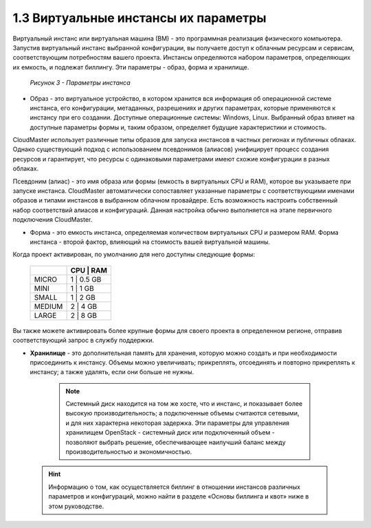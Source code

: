 1.3	Виртуальные инстансы их параметры
-------------------------------------

Виртуальный инстанс или виртуальная машина (ВМ) - это программная реализация физического компьютера. Запустив виртуальный инстанс выбранной конфигурации, вы получаете доступ к облачным ресурсам и сервисам, соответствующим потребностям вашего проекта.
Инстансы определяются набором параметров, определяющих их емкость, и подлежат биллингу. Эти параметры - образ, форма и хранилище.

  .. figure:: https://github.com/lilyerma/docsforcloudmaster/blob/main/doc%20pic/3.price.png?raw=true
     :scale: 100 %
     :alt: Параметры инстанса
     :align: center 

     *Рисунок 3 - Параметры инстанса*



* Образ - это виртуальное устройство, в котором хранится вся информация об операционной системе инстанса, его конфигурации, метаданных, разрешениях и других параметрах, которые применяются к инстансу при его создании. Доступные операционные системы: Windows, Linux. Выбранный образ влияет на доступные параметры формы и, таким образом, определяет будущие характеристики и стоимость.

CloudMaster использует различные типы образов для запуска инстансов в частных регионах и публичных облаках. Однако существующий подход с использованием псевдонимов (алиасов) унифицирует процесс создания ресурсов и гарантирует, что ресурсы с одинаковыми параметрами имеют схожие конфигурации в разных облаках.

Псевдоним (алиас) - это имя образа или формы (емкость в виртуальных CPU и RAM), которое вы указываете при запуске инстанса. CloudMaster автоматически сопоставляет указанные параметры с соответствующими именами образов и типами инстансов в выбранном облачном провайдере.
Есть возможность настроить собственный набор соответствий алиасов и конфигураций. Данная настройка обычно выполняется на этапе первичного подключения CloudMaster. 

* Форма - это емкость инстанса, определяемая количеством виртуальных CPU и размером RAM. Форма инстанса - второй фактор, влияющий на стоимость вашей виртуальной машины.

Когда проект активирован, по умолчанию для него доступны следующие формы:


    +------------+---------------+
    |            | CPU  | RAM    |
    +============+===============+
    | MICRO      |  1   | 0.5 GB |
    +------------+------+--------+
    | MINI       |  1   | 1 GB   |
    +------------+---------------+
    | SMALL      |  1   | 2 GB   |
    +------------+---------------+
    | MEDIUM     |  2   | 4 GB   |
    +------------+---------------+
    | LARGE      |  2   | 8 GB   |
    +------------+------+--------+
    

Вы также можете активировать более крупные формы для своего проекта в определенном регионе, отправив соответствующий запрос в службу поддержки.

•	**Хранилище** - это дополнительная память для хранения, которую можно создать и при необходимости присоединить к инстансу. Объемы можно увеличивать; прикреплять, отсоединять и повторно прикреплять к инстансу; а также удалять, если они больше не нужны.

      .. NOTE::
        Системный диск находится на том же хосте, что и инстанс, и показывает более высокую производительность; а подключенные объемы считаются сетевыми, и для них характерна некоторая задержка. Эти параметры для управления хранилищем OpenStack - системный диск или подключенный объем - позволяют выбрать решение, обеспечивающее наилучший баланс между производительностью и экономичностью.        

    .. HINT::
      Информацию о том, как осуществляется биллинг в отношении инстансов различных параметров и конфигураций, можно найти в разделе «Основы биллинга и квот» ниже в этом руководстве.
